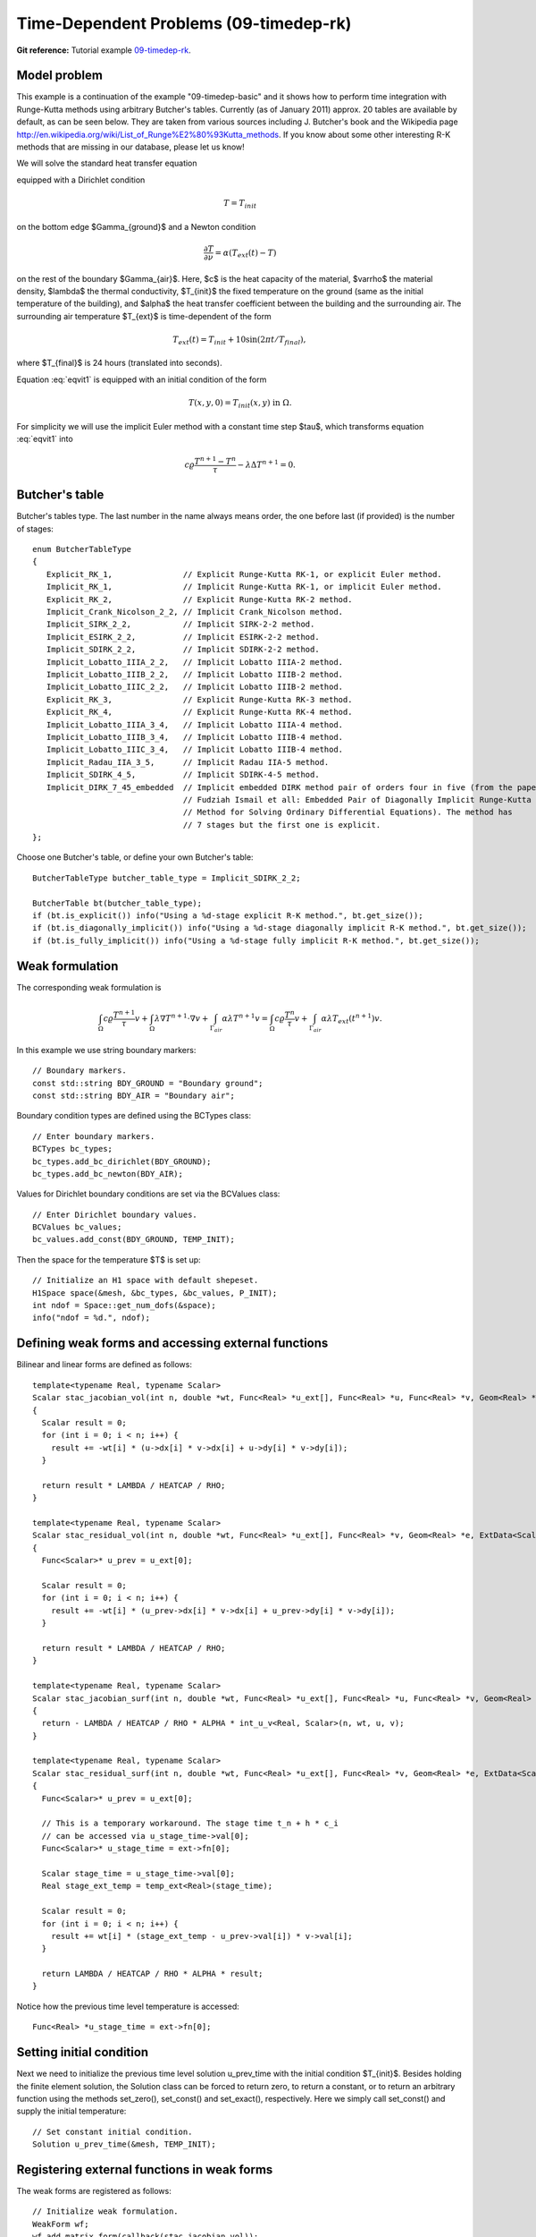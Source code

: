 Time-Dependent Problems (09-timedep-rk)
----------------------------------

**Git reference:** Tutorial example `09-timedep-rk <http://git.hpfem.org/hermes.git/tree/HEAD:/hermes2d/tutorial/09-timedep-rk>`_. 

Model problem
~~~~~~~~~~~~~

This example is a continuation of the example "09-timedep-basic" and it shows how 
to perform time integration with Runge-Kutta methods using arbitrary Butcher's 
tables. Currently (as of January 2011) approx. 20 tables are available by default,
as can be seen below. They are taken from various sources including J. Butcher's
book and the Wikipedia page http://en.wikipedia.org/wiki/List_of_Runge%E2%80%93Kutta_methods. 
If you know about some other interesting R-K methods that are missing in our database,
please let us know!

.. image:: 09/vitus1.png
   :align: center
   :width: 400
   :height: 500
   :alt: Model geometry and temperature distribution after 24 hours.

We will solve the standard heat transfer equation

.. math::
    :label: eqvit1

       c \varrho\frac{\partial T}{\partial t} - \lambda \Delta T = 0

equipped with a Dirichlet condition

.. math::

     T = T_{init}

on the bottom edge $\Gamma_{ground}$ and a Newton condition

.. math::

     \frac{\partial T}{\partial \nu} = \alpha(T_{ext}(t) - T)

on the rest of the boundary $\Gamma_{air}$. Here, $c$ is the heat capacity of the material,
$\varrho$ the material density, $\lambda$ the thermal conductivity,
$T_{init}$ the fixed temperature on the
ground (same as the initial temperature of the building), and $\alpha$
the heat transfer coefficient 
between the building and the surrounding air. The surrounding air temperature
$T_{ext}$ is time-dependent of the form

.. math::

     T_{ext}(t) = T_{init} + 10\sin(2\pi t/T_{final}),

where $T_{final}$ is 24 hours (translated into seconds).

Equation :eq:`eqvit1` is equipped with an initial condition of the
form

.. math::

     T(x,y,0) = T_{init}(x,y) \ \ \ \mbox{in} \ \Omega.

For simplicity we will use the implicit Euler method with a constant
time step $\tau$, which transforms equation :eq:`eqvit1` into

.. math::

     c \varrho\frac{T^{n+1} - T^n}{\tau} - \lambda \Delta T^{n+1} = 0.

Butcher's table
~~~~~~~~~~~~~~~

Butcher's tables type. The last number in the name always means order,
the one before last (if provided) is the number of stages::

    enum ButcherTableType
    {
       Explicit_RK_1,               // Explicit Runge-Kutta RK-1, or explicit Euler method.
       Implicit_RK_1,               // Implicit Runge-Kutta RK-1, or implicit Euler method.
       Explicit_RK_2,               // Explicit Runge-Kutta RK-2 method.
       Implicit_Crank_Nicolson_2_2, // Implicit Crank_Nicolson method.
       Implicit_SIRK_2_2,           // Implicit SIRK-2-2 method.
       Implicit_ESIRK_2_2,          // Implicit ESIRK-2-2 method.
       Implicit_SDIRK_2_2,          // Implicit SDIRK-2-2 method.
       Implicit_Lobatto_IIIA_2_2,   // Implicit Lobatto IIIA-2 method.
       Implicit_Lobatto_IIIB_2_2,   // Implicit Lobatto IIIB-2 method.
       Implicit_Lobatto_IIIC_2_2,   // Implicit Lobatto IIIB-2 method.
       Explicit_RK_3,               // Explicit Runge-Kutta RK-3 method.
       Explicit_RK_4,               // Explicit Runge-Kutta RK-4 method.
       Implicit_Lobatto_IIIA_3_4,   // Implicit Lobatto IIIA-4 method.
       Implicit_Lobatto_IIIB_3_4,   // Implicit Lobatto IIIB-4 method.
       Implicit_Lobatto_IIIC_3_4,   // Implicit Lobatto IIIB-4 method.
       Implicit_Radau_IIA_3_5,      // Implicit Radau IIA-5 method.
       Implicit_SDIRK_4_5,          // Implicit SDIRK-4-5 method.
       Implicit_DIRK_7_45_embedded  // Implicit embedded DIRK method pair of orders four in five (from the paper 
                                    // Fudziah Ismail et all: Embedded Pair of Diagonally Implicit Runge-Kutta  
                                    // Method for Solving Ordinary Differential Equations). The method has
                                    // 7 stages but the first one is explicit.
    };

Choose one Butcher's table, or define your own Butcher's table::

    ButcherTableType butcher_table_type = Implicit_SDIRK_2_2;

    ButcherTable bt(butcher_table_type);
    if (bt.is_explicit()) info("Using a %d-stage explicit R-K method.", bt.get_size());
    if (bt.is_diagonally_implicit()) info("Using a %d-stage diagonally implicit R-K method.", bt.get_size());
    if (bt.is_fully_implicit()) info("Using a %d-stage fully implicit R-K method.", bt.get_size());

Weak formulation
~~~~~~~~~~~~~~~~

The corresponding weak formulation is

.. math::

     \int_{\Omega} c \varrho\frac{T^{n+1}}{\tau}v + \int_{\Omega} \lambda \nabla T^{n+1}\cdot \nabla v + \int_{\Gamma_{air}} \alpha \lambda T^{n+1}v = \int_{\Omega} c \varrho\frac{T^{n}}{\tau}v + \int_{\Gamma_{air}} \alpha \lambda T_{ext}(t^{n+1})v.

In this example we use string boundary markers::

    // Boundary markers.
    const std::string BDY_GROUND = "Boundary ground";
    const std::string BDY_AIR = "Boundary air";

Boundary condition types are defined using the BCTypes class::

    // Enter boundary markers.
    BCTypes bc_types;
    bc_types.add_bc_dirichlet(BDY_GROUND);
    bc_types.add_bc_newton(BDY_AIR);

Values for Dirichlet boundary conditions are set via the BCValues class::

    // Enter Dirichlet boundary values.
    BCValues bc_values;
    bc_values.add_const(BDY_GROUND, TEMP_INIT);

Then the space for the temperature $T$ is set up::

    // Initialize an H1 space with default shepeset.
    H1Space space(&mesh, &bc_types, &bc_values, P_INIT);
    int ndof = Space::get_num_dofs(&space);
    info("ndof = %d.", ndof);

Defining weak forms and accessing external functions
~~~~~~~~~~~~~~~~~~~~~~~~~~~~~~~~~~~~~~~~~~~~~~~~~~~~

Bilinear and linear forms are defined as follows::

    template<typename Real, typename Scalar>
    Scalar stac_jacobian_vol(int n, double *wt, Func<Real> *u_ext[], Func<Real> *u, Func<Real> *v, Geom<Real> *e, ExtData<Scalar> *ext)
    {
      Scalar result = 0;
      for (int i = 0; i < n; i++) {
        result += -wt[i] * (u->dx[i] * v->dx[i] + u->dy[i] * v->dy[i]);
      }
    
      return result * LAMBDA / HEATCAP / RHO;
    }

    template<typename Real, typename Scalar>
    Scalar stac_residual_vol(int n, double *wt, Func<Real> *u_ext[], Func<Real> *v, Geom<Real> *e, ExtData<Scalar> *ext)
    {
      Func<Scalar>* u_prev = u_ext[0];

      Scalar result = 0;
      for (int i = 0; i < n; i++) {
        result += -wt[i] * (u_prev->dx[i] * v->dx[i] + u_prev->dy[i] * v->dy[i]);          
      }

      return result * LAMBDA / HEATCAP / RHO;
    }

    template<typename Real, typename Scalar>
    Scalar stac_jacobian_surf(int n, double *wt, Func<Real> *u_ext[], Func<Real> *u, Func<Real> *v, Geom<Real> *e, ExtData<Scalar> *ext)
    {
      return - LAMBDA / HEATCAP / RHO * ALPHA * int_u_v<Real, Scalar>(n, wt, u, v);
    }

    template<typename Real, typename Scalar>
    Scalar stac_residual_surf(int n, double *wt, Func<Real> *u_ext[], Func<Real> *v, Geom<Real> *e, ExtData<Scalar> *ext)
    {
      Func<Scalar>* u_prev = u_ext[0];

      // This is a temporary workaround. The stage time t_n + h * c_i
      // can be accessed via u_stage_time->val[0];
      Func<Scalar>* u_stage_time = ext->fn[0]; 
  
      Scalar stage_time = u_stage_time->val[0];
      Real stage_ext_temp = temp_ext<Real>(stage_time);

      Scalar result = 0;
      for (int i = 0; i < n; i++) {
        result += wt[i] * (stage_ext_temp - u_prev->val[i]) * v->val[i];                   
      }

      return LAMBDA / HEATCAP / RHO * ALPHA * result;
    }  

Notice how the previous time level temperature is accessed:

::

      Func<Real> *u_stage_time = ext->fn[0];
    
Setting initial condition
~~~~~~~~~~~~~~~~~~~~~~~~~ 

Next we need to initialize the previous time level solution u_prev_time with the initial condition $T_{init}$.
Besides holding the finite element solution, the Solution class
can be forced to return zero, to return a constant, or to return an arbitrary function
using the methods set_zero(), set_const() and set_exact(), respectively.
Here we simply call set_const() and supply the initial temperature::

    // Set constant initial condition.
    Solution u_prev_time(&mesh, TEMP_INIT);

Registering external functions in weak forms
~~~~~~~~~~~~~~~~~~~~~~~~~~~~~~~~~~~~~~~~~~~~

The weak forms are registered as follows::

    // Initialize weak formulation.
    WeakForm wf;
    wf.add_matrix_form(callback(stac_jacobian_vol));
    wf.add_matrix_form_surf(callback(stac_jacobian_surf), BDY_AIR);
    wf.add_vector_form(callback(stac_residual_vol));
    wf.add_vector_form_surf(callback(stac_residual_surf), BDY_AIR);

As opposed to the previous example where the time-discretization was hardwired
into the weak formulation, now we only need the weak formulation of the right-hand side.

Initializing the discrete problem
~~~~~~~~~~~~~~~~~~~~~~~~~~~~~~~~~

Next, the DiscreteProblem class is initialized::

    // Initialize the FE problem.
    bool is_linear = false;
    DiscreteProblem dp(&wf, &space, is_linear);

Start the time stepping
~~~~~~~~~~~~~~~~~~~~~~~

We are now ready to start the time stepping. For completeness, we show 
the entire time stepping loop below::

    // Time stepping loop:
    double current_time = 0.0; int ts = 1;
    do 
    {
      // Perform one Runge-Kutta time step according to the selected Butcher's table.
      info("Runge-Kutta time step (t = %g, tau = %g, stages: %d).", 
           current_time, time_step, bt.get_size());
      bool verbose = true;
      bool is_linear = true;
      if (!rk_time_step(current_time, time_step, &bt, coeff_vec, &dp, matrix_solver, verbose, is_linear)) {
        error("Runge-Kutta time step failed, try to decrease time step size.");
      }

      // Convert coeff_vec into a new time level solution.
      Solution::vector_to_solution(coeff_vec, &space, &u_prev_time);

      // Update time.
      current_time += time_step;

      // Show the new time level solution.
      char title[100];
      sprintf(title, "Time %3.2f, exterior temperature %3.5f", current_time, temp_ext(current_time));
      Tview.set_title(title);
      Tview.show(&u_prev_time);

      // Increase counter of time steps.
      ts++;
    } 
    while (current_time < T_FINAL);

